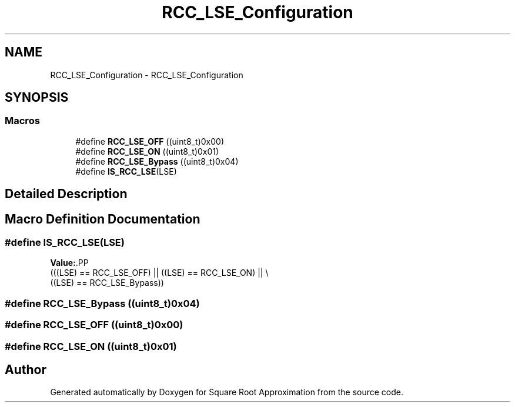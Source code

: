 .TH "RCC_LSE_Configuration" 3 "Version 0.1.-" "Square Root Approximation" \" -*- nroff -*-
.ad l
.nh
.SH NAME
RCC_LSE_Configuration \- RCC_LSE_Configuration
.SH SYNOPSIS
.br
.PP
.SS "Macros"

.in +1c
.ti -1c
.RI "#define \fBRCC_LSE_OFF\fP   ((uint8_t)0x00)"
.br
.ti -1c
.RI "#define \fBRCC_LSE_ON\fP   ((uint8_t)0x01)"
.br
.ti -1c
.RI "#define \fBRCC_LSE_Bypass\fP   ((uint8_t)0x04)"
.br
.ti -1c
.RI "#define \fBIS_RCC_LSE\fP(LSE)"
.br
.in -1c
.SH "Detailed Description"
.PP 

.SH "Macro Definition Documentation"
.PP 
.SS "#define IS_RCC_LSE(LSE)"
\fBValue:\fP.PP
.nf
                         (((LSE) == RCC_LSE_OFF) || ((LSE) == RCC_LSE_ON) || \\
                         ((LSE) == RCC_LSE_Bypass))
.fi

.SS "#define RCC_LSE_Bypass   ((uint8_t)0x04)"

.SS "#define RCC_LSE_OFF   ((uint8_t)0x00)"

.SS "#define RCC_LSE_ON   ((uint8_t)0x01)"

.SH "Author"
.PP 
Generated automatically by Doxygen for Square Root Approximation from the source code\&.
